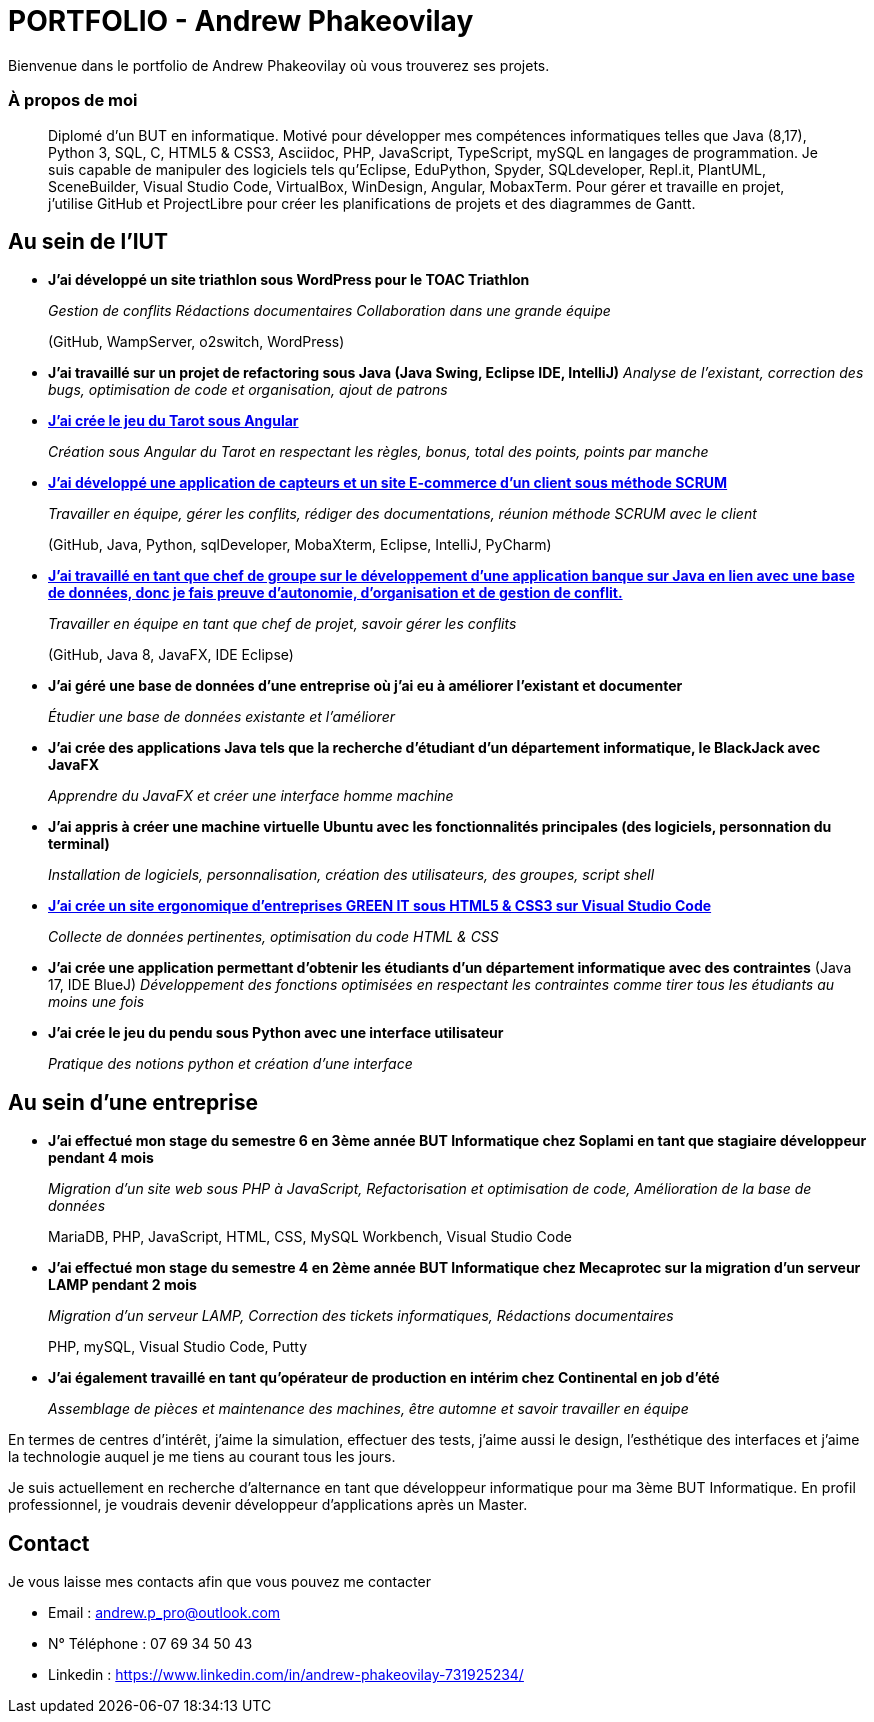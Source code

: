 # PORTFOLIO - Andrew Phakeovilay

Bienvenue dans le portfolio de Andrew Phakeovilay où vous trouverez ses projets.

=== À propos de moi

> Diplomé d'un BUT en informatique. Motivé pour développer mes compétences informatiques telles que Java (8,17), Python 3, SQL, C, HTML5 & CSS3, Asciidoc, PHP, JavaScript, TypeScript, mySQL en langages de programmation.
> Je suis capable de manipuler des logiciels tels qu'Eclipse, EduPython, Spyder,  SQLdeveloper, Repl.it, PlantUML, SceneBuilder, Visual Studio Code, VirtualBox, WinDesign, Angular, MobaxTerm.
> Pour gérer et travaille en projet, j'utilise GitHub et ProjectLibre pour créer les planifications de projets et des diagrammes de Gantt.

== Au sein de l'IUT

* *J'ai développé un site triathlon sous WordPress pour le TOAC Triathlon*
+
_Gestion de conflits
Rédactions documentaires
Collaboration dans une grande équipe_
+
(GitHub, WampServer, o2switch, WordPress)

* *J'ai travaillé sur un projet de refactoring sous Java (Java Swing, Eclipse IDE, IntelliJ)*
_Analyse de l'existant, correction des bugs, optimisation de code et organisation, ajout de patrons_

* link:pass:[Tarot Angular/Doc_Conception_Andrew_Phakeovilay_1B.pdf][*J'ai crée le jeu du Tarot sous Angular*]
+
_Création sous Angular du Tarot en respectant les règles, bonus, total des points, points par manche_


* link:pass:[DevApp\README.adoc][*J'ai développé une application de capteurs et un site E-commerce d'un client sous méthode SCRUM*]
+
_Travailler en équipe, gérer les conflits, rédiger des documentations, réunion méthode SCRUM avec le client_
+
(GitHub, Java, Python, sqlDeveloper, MobaXterm, Eclipse, IntelliJ, PyCharm)

* link:pass:[DailyBank\CDCU V2-3.adoc][*J'ai travaillé en tant que chef de groupe sur le développement d'une application banque sur Java en lien avec une base de données, donc je fais preuve d'autonomie, d'organisation et de gestion de conflit.*]
+
_Travailler en équipe en tant que chef de projet, savoir gérer les conflits_
+
(GitHub, Java 8, JavaFX, IDE Eclipse)

* *J'ai géré une base de données d'une entreprise où j'ai eu à améliorer l'existant et documenter*
+
_Étudier une base de données existante et l'améliorer_

* *J'ai crée des applications Java tels que la recherche d'étudiant d'un département informatique, le BlackJack avec JavaFX*
+
_Apprendre du JavaFX et créer une interface homme machine_

* *J'ai appris à créer une machine virtuelle Ubuntu avec les fonctionnalités principales (des logiciels, personnation du terminal)*
+
_Installation de logiciels, personnalisation, création des utilisateurs, des groupes, script shell_

* link:pass:[Perso SAE 1.06\Site Web\README.adoc][*J'ai crée un site ergonomique d'entreprises GREEN IT sous HTML5 & CSS3 sur Visual Studio Code*]
+
_Collecte de données pertinentes, optimisation du code HTML & CSS_

* *J'ai crée une application permettant d'obtenir les étudiants d'un département informatique avec des contraintes*
(Java 17, IDE BlueJ)
_Développement des fonctions optimisées en respectant les contraintes comme tirer tous les étudiants au moins une fois_

* *J'ai crée le jeu du pendu sous Python avec une interface utilisateur*
+
_Pratique des notions python et création d'une interface_

== Au sein d'une entreprise

* *J'ai effectué mon stage du semestre 6 en 3ème année BUT Informatique chez Soplami en tant que stagiaire développeur pendant 4 mois*
+
_Migration d’un site web sous PHP à JavaScript, 
Refactorisation et optimisation de code, 
Amélioration de la base de données_
+
MariaDB, PHP, JavaScript, HTML, CSS, MySQL Workbench, Visual Studio Code

* *J'ai effectué mon stage du semestre 4 en 2ème année BUT Informatique chez Mecaprotec sur la migration d'un serveur LAMP pendant 2 mois*
+
_Migration d’un serveur LAMP, 
Correction des tickets informatiques, 
Rédactions documentaires_
+
PHP, mySQL, Visual Studio Code, Putty

* *J'ai également travaillé en tant qu'opérateur de production en intérim chez Continental en job d'été*
+
_Assemblage de pièces et maintenance des machines, être automne et savoir travailler en
équipe_

En termes de centres d'intérêt, j'aime la simulation, effectuer des tests, j'aime aussi le design, l'esthétique des interfaces et j'aime la technologie auquel je me tiens au courant tous les jours.

Je suis actuellement en recherche d'alternance en tant que développeur informatique pour ma 3ème BUT Informatique. En profil professionnel, je voudrais devenir développeur d'applications après un Master.

== Contact

Je vous laisse mes contacts afin que vous pouvez me contacter

* Email : andrew.p_pro@outlook.com
* N° Téléphone : 07 69 34 50 43
* Linkedin : https://www.linkedin.com/in/andrew-phakeovilay-731925234/

